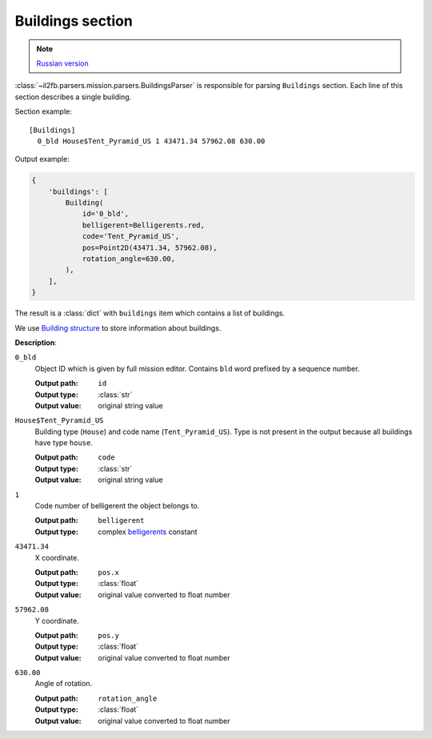 .. _buildings-section:

Buildings section
=================

.. note::

    `Russian version <https://github.com/IL2HorusTeam/il2fb-mission-parser/wiki/%D0%A1%D0%B5%D0%BA%D1%86%D0%B8%D1%8F-Buildings>`_

:class:`~il2fb.parsers.mission.parsers.BuildingsParser` is responsible for
parsing ``Buildings`` section. Each line of this section describes a single
building.

Section example::

  [Buildings]
    0_bld House$Tent_Pyramid_US 1 43471.34 57962.08 630.00

Output example:

.. code-block:: python

  {
      'buildings': [
          Building(
              id='0_bld',
              belligerent=Belligerents.red,
              code='Tent_Pyramid_US',
              pos=Point2D(43471.34, 57962.08),
              rotation_angle=630.00,
          ),
      ],
  }

The result is a :class:`dict` with ``buildings`` item which contains a list of
buildings.

We use `Building structure`_ to store information about buildings.


**Description**:

``0_bld``
  Object ID which is given by full mission editor. Contains ``bld`` word
  prefixed by a sequence number.

  :Output path: ``id``
  :Output type: :class:`str`
  :Output value: original string value

``House$Tent_Pyramid_US``
  Building type (``House``) and code name (``Tent_Pyramid_US``). Type is not
  present in the output because all buildings have type ``house``.

  :Output path: ``code``
  :Output type: :class:`str`
  :Output value: original string value

``1``
  Code number of belligerent the object belongs to.

  :Output path: ``belligerent``
  :Output type: complex `belligerents`_ constant

``43471.34``
  X coordinate.

  :Output path: ``pos.x``
  :Output type: :class:`float`
  :Output value: original value converted to float number

``57962.08``
  Y coordinate.

  :Output path: ``pos.y``
  :Output type: :class:`float`
  :Output value: original value converted to float number

``630.00``
  Angle of rotation.

  :Output path: ``rotation_angle``
  :Output type: :class:`float`
  :Output value: original value converted to float number


.. _Building structure: https://github.com/IL2HorusTeam/il2fb-mission-parser/blob/master/il2fb/parsers/mission/structures.py#L61
.. _belligerents: https://github.com/IL2HorusTeam/il2fb-commons/blob/master/il2fb/commons/organization.py#L20
